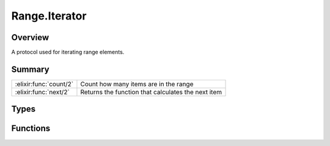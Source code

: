 Range.Iterator
==============================================================

.. elixir:module:: Range.Iterator

   :mtype: protocol

Overview
--------

A protocol used for iterating range elements.





Summary
-------

====================== =
:elixir:func:`count/2` Count how many items are in the range 

:elixir:func:`next/2`  Returns the function that calculates the next item 
====================== =



Types
-----

.. elixir:type:: Range.Iterator.t/0

   :elixir:type:`t/0` :: term
   





Functions
---------

.. elixir:function:: Range.Iterator.count/2
   :sig: count(first, range)


   
   Count how many items are in the range.
   
   

.. elixir:function:: Range.Iterator.next/2
   :sig: next(first, range)


   
   Returns the function that calculates the next item.
   
   







